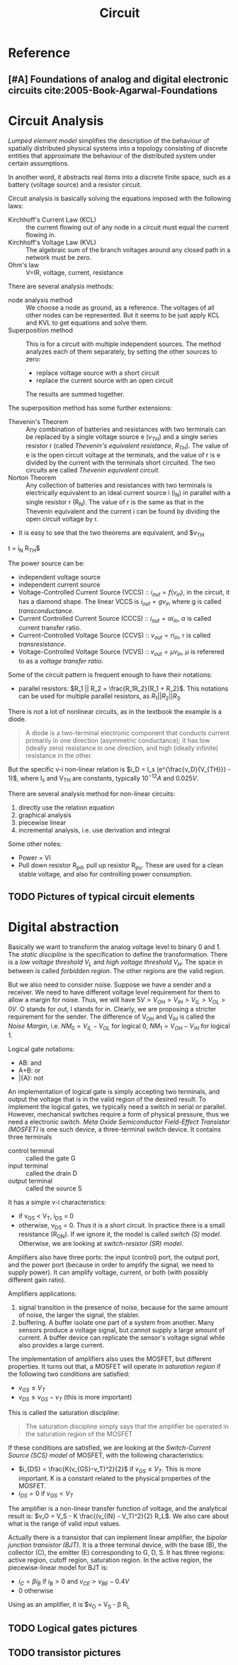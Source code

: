 #+TITLE: Circuit

* Reference
** [#A] Foundations of analog and digital electronic circuits cite:2005-Book-Agarwal-Foundations

* Circuit Analysis

/Lumped element model/ simplifies the description of the behaviour of
spatially distributed physical systems into a topology consisting of
discrete entities that approximate the behaviour of the distributed
system under certain assumptions.

In another word, it abstracts real items into a discrete finite space,
such as a battery (voltage source) and a resistor circuit.

Circuit analysis is basically solving the equations imposed with the
following laws:
- Kirchhoff's Current Law (KCL) :: the current flowing out of any node
     in a circuit must equal the current flowing in.
- Kirchhoff's Voltage Law (KVL) :: The algebraic sum of the branch
     voltages around any closed path in a network must be zero.
- Ohm's law :: V=IR, voltage, current, resistance

There are several analysis methods:
- node analysis method :: We choose a node as ground, as a
     reference. The voltages of all other nodes can be
     represented. But it seems to be just apply KCL and KVL to get
     equations and solve them.
- Superposition method :: This is for a circuit with multiple
     independent sources. The method analyzes each of them separately,
     by setting the other sources to zero:
  - replace voltage source with a short circuit
  - replace the current source with an open circuit
  The results are summed together.

The superposition method has some further extensions:
- Thevenin's Theorem :: Any combination of batteries and resistances
     with two terminals can be replaced by a single voltage source e
     ($v_{TH}$) and a single series resistor r (called /Thevenin's
     equivalent resistance/, $R_{TH}$). The value of e is the open
     circuit voltage at the terminals, and the value of r is e divided
     by the current with the terminals short circuited. The two
     circuits are called /Thevenin equivalent circuit/.
- Norton Theorem :: Any collection of batteries and resistances with
                    two terminals is electrically equivalent to an
                    ideal current source i (i_N) in parallel with a
                    single resistor r (R_N). The value of r is the
                    same as that in the Thevenin equivalent and the
                    current i can be found by dividing the open
                    circuit voltage by r.
- It is easy to see that the two theorems are equivalent, and $v_{TH}
t  = i_N R_{TH}$

The power source can be:
- independent voltage source
- independent current source
- Voltage-Controlled Current Source (VCCS) :: $i_{out} = f(v_{in})$,
     in the circuit, it has a diamond shape. The linear VCCS is
     $i_{out} = g v_{in}$ where g is called /transconductance/.
- Current Controlled Current Source (CCCS) :: $i_{out} = \alpha
     i_{in}$, $\alpha$ is called current transfer ratio.
- Current-Controlled Voltage Source (CCVS) :: $v_{out} = r i_{in}$, r
     is called /transresistance/.
- Voltage-Controlled Voltage Source (VCVS) :: $v_{out} = \mu v_{in}$,
     $\mu$ is referered to as a /voltage transfer ratio/.

Some of the circuit pattern is frequent enough to have their notations:
- parallel resistors: $R_1 || R_2 = \frac{R_1R_2}{R_1 + R_2}$. This
  notations can be used for multiple parallel resistors, as $R_1 ||
  R_2 || R_3$.

There is not a lot of nonlinear circuits, as in the textbook the
example is a diode.

#+BEGIN_QUOTE
A diode is a two-terminal electronic component that conducts current
primarily in one direction (asymmetric conductance); it has low
(ideally zero) resistance in one direction, and high (ideally
infinite) resistance in the other.
#+END_QUOTE

But the specific v-i non-linear relation is $i_D = I_s
(e^{\frac{v_D}{V_{TH}}} - 1)$, where I_s and V_{TH} are constants,
typically $10^{-12} A$ and $0.025V$.

There are several analysis method for non-linear circuits:
1. directly use the relation equation
2. graphical analysis
3. piecewise linear
4. incremental analysis, i.e. use derivation and integral

Some other notes:
- Power = VI
- Pull down resistor R_{pd}, pull up resistor R_{pu}. These are used
  for a clean stable voltage, and also for controlling power
  consumption.

** TODO Pictures of typical circuit elements

* Digital abstraction

Basically we want to transform the analog voltage level to binary 0
and 1. The /static discipline/ is the specification to define the
transformation. There is a /low voltage threshold/ $V_L$ and /high
voltage threshold/ $V_H$. The space in between is called /forbidden
region/. The other regions are the valid region.

But we also need to consider noise. Suppose we have a sender and a
receiver. We need to have different voltage level requirement for them
to allow a margin for noise. Thus, we will have $5V > V_{OH} > V_{IH}
> V_{IL} > V_{OL} > 0V$. O stands for out, I stands for in. Clearly,
we are proposing a stricter requirement for the sender. The difference
of V_{OH} and V_{IH} is called the /Noise Margin/, i.e. $NM_0 =
V_{IL} - V_{OL}$ for logical 0, $NM_1 = V_{OH} - V_{IH}$ for
logical 1.

Logical gate notations:
- AB: and
- A+B: or
- \bar{A}: not

An implementation of logical gate is simply accepting two terminals,
and output the voltage that is in the valid region of the desired
result. To implement the logical gates, we typically need a switch in
serial or parallel. However, mechanical switches require a form of
physical pressure, thus we need a electronic switch.  /Meta Oxide
Semiconductor Field-Effect Transistor (MOSFET)/ is one such device, a
three-terminal switch device. It contains three terminals
- control terminal :: called the gate G
- input terminal :: called the drain D
- output terminal :: called the source S
It has a simple v-i characteristics:
- if v_{GS} < V_T, i_{DS} = 0
- otherwise, v_{DS} = 0. Thus it is a short circuit. In practice there
  is a small resistance (R_{ON}). If we ignore it, the model is called
  /switch (S) model/. Otherwise, we are looking at /switch-resistor
  (SR) model/.

Amplifiers also have three ports: the input (control) port, the output
port, and the power port (because in order to amplify the signal, we
need to supply power). It can amplify voltage, current, or both (with
possibly different gain ratio).

Amplifiers applications:
1. signal transition in the presence of noise, because for the same
   amount of noise, the larger the signal, the stabler.
2. buffering. A buffer isolate one part of a system from another. Many
   sensors produce a voltage signal, but cannot supply a large amount
   of current. A buffer device can replicate the sensor's voltage
   signal while also provides a large current.

The implementation of amplifiers also uses the MOSFET, but different
properties. It turns out that, a MOSFET will operate in /saturation
region/ if the following two conditions are satisfied:
- $v_{GS} \le V_T$
- $v_{DS} \le v_{GS} - v_T$ (this is more important)

This is called the saturation discipline:

#+BEGIN_QUOTE
The saturation discipline simply says that the amplifier be operated
in the saturation region of the MOSFET
#+END_QUOTE

If these conditions are satisfied, we are looking at the
/Switch-Current Source (SCS) model/ of MOSFET, with the following
characteristics:
- $i_{DS} = \frac{K(v_{GS}-v_T)^2}{2}$ if $v_{GS} \le V_T$. This is
  more important. K is a constant related to the physical properties
  of the MOSFET.
- $i_{DS} = 0$ if $v_{GS} < V_T$

The amplifier is a non-linear transfer function of voltage, and the
analytical result is: $v_O = V_S - K \frac{(v_{IN} - V_T)^2}{2}
R_L$. We also care about what is the range of valid input values.

Actually there is a transistor that can implement linear amplifier,
the /bipolar junction transistor (BJT)/. It is a three terminal
device, with the base (B), the collector (C), the emitter (E)
corresponding to G, D, S. It has three regions: active region, cutoff
region, saturation region. In the active region, the piecewise-linear
model for BJT is:
- $i_C = \beta i_B$ if $i_B>0$ and $v_{CE} > v_{BE} - 0.4V$
- 0 otherwise
Using as an amplifier, it is $v_O = V_S - \frac{(v_{IN} - 0.6)}{R_I}
\beta R_L


** TODO Logical gates pictures
** TODO transistor pictures
